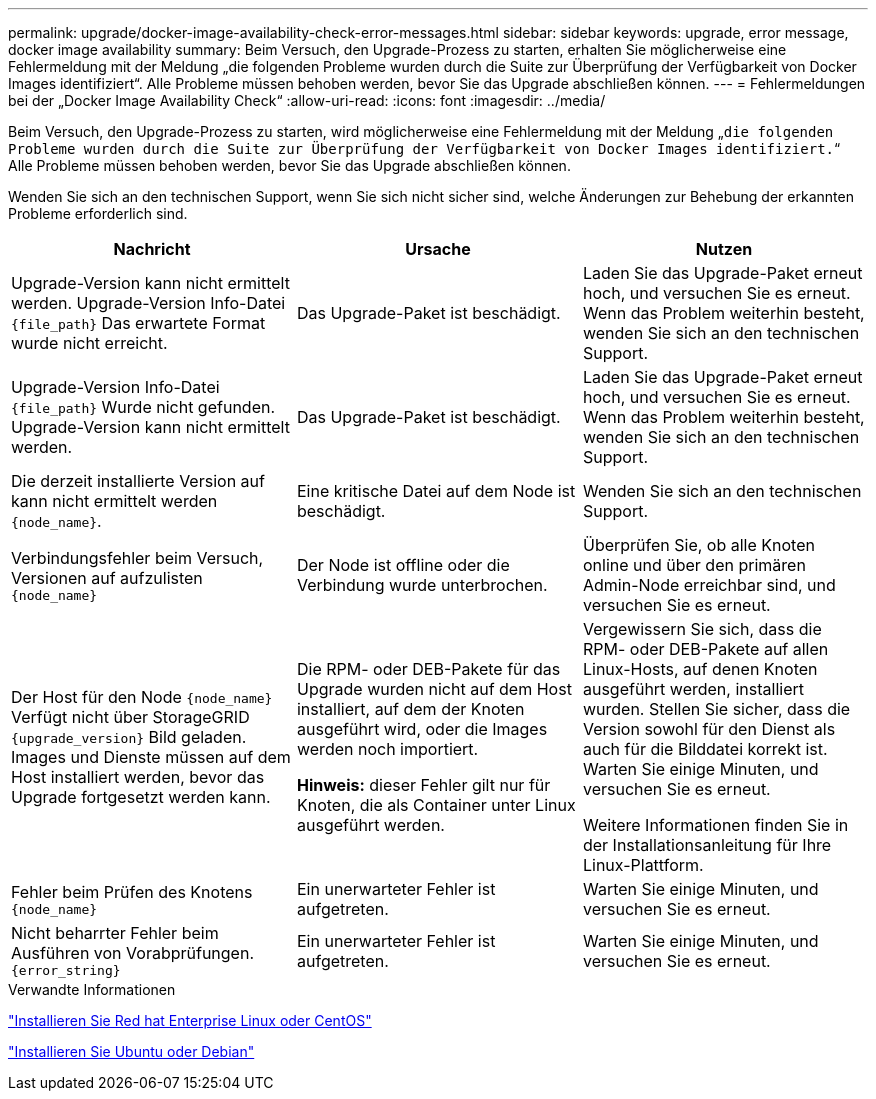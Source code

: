 ---
permalink: upgrade/docker-image-availability-check-error-messages.html 
sidebar: sidebar 
keywords: upgrade, error message, docker image availability 
summary: Beim Versuch, den Upgrade-Prozess zu starten, erhalten Sie möglicherweise eine Fehlermeldung mit der Meldung „die folgenden Probleme wurden durch die Suite zur Überprüfung der Verfügbarkeit von Docker Images identifiziert“. Alle Probleme müssen behoben werden, bevor Sie das Upgrade abschließen können. 
---
= Fehlermeldungen bei der „Docker Image Availability Check“
:allow-uri-read: 
:icons: font
:imagesdir: ../media/


[role="lead"]
Beim Versuch, den Upgrade-Prozess zu starten, wird möglicherweise eine Fehlermeldung mit der Meldung „`die folgenden Probleme wurden durch die Suite zur Überprüfung der Verfügbarkeit von Docker Images identifiziert.`“ Alle Probleme müssen behoben werden, bevor Sie das Upgrade abschließen können.

Wenden Sie sich an den technischen Support, wenn Sie sich nicht sicher sind, welche Änderungen zur Behebung der erkannten Probleme erforderlich sind.

[cols="1a,1a,1a"]
|===
| Nachricht | Ursache | Nutzen 


 a| 
Upgrade-Version kann nicht ermittelt werden. Upgrade-Version Info-Datei `{file_path}` Das erwartete Format wurde nicht erreicht.
 a| 
Das Upgrade-Paket ist beschädigt.
 a| 
Laden Sie das Upgrade-Paket erneut hoch, und versuchen Sie es erneut. Wenn das Problem weiterhin besteht, wenden Sie sich an den technischen Support.



 a| 
Upgrade-Version Info-Datei `{file_path}` Wurde nicht gefunden. Upgrade-Version kann nicht ermittelt werden.
 a| 
Das Upgrade-Paket ist beschädigt.
 a| 
Laden Sie das Upgrade-Paket erneut hoch, und versuchen Sie es erneut. Wenn das Problem weiterhin besteht, wenden Sie sich an den technischen Support.



 a| 
Die derzeit installierte Version auf kann nicht ermittelt werden `{node_name}`.
 a| 
Eine kritische Datei auf dem Node ist beschädigt.
 a| 
Wenden Sie sich an den technischen Support.



 a| 
Verbindungsfehler beim Versuch, Versionen auf aufzulisten `{node_name}`
 a| 
Der Node ist offline oder die Verbindung wurde unterbrochen.
 a| 
Überprüfen Sie, ob alle Knoten online und über den primären Admin-Node erreichbar sind, und versuchen Sie es erneut.



 a| 
Der Host für den Node `{node_name}` Verfügt nicht über StorageGRID `{upgrade_version}` Bild geladen. Images und Dienste müssen auf dem Host installiert werden, bevor das Upgrade fortgesetzt werden kann.
 a| 
Die RPM- oder DEB-Pakete für das Upgrade wurden nicht auf dem Host installiert, auf dem der Knoten ausgeführt wird, oder die Images werden noch importiert.

*Hinweis:* dieser Fehler gilt nur für Knoten, die als Container unter Linux ausgeführt werden.
 a| 
Vergewissern Sie sich, dass die RPM- oder DEB-Pakete auf allen Linux-Hosts, auf denen Knoten ausgeführt werden, installiert wurden. Stellen Sie sicher, dass die Version sowohl für den Dienst als auch für die Bilddatei korrekt ist. Warten Sie einige Minuten, und versuchen Sie es erneut.

Weitere Informationen finden Sie in der Installationsanleitung für Ihre Linux-Plattform.



 a| 
Fehler beim Prüfen des Knotens `{node_name}`
 a| 
Ein unerwarteter Fehler ist aufgetreten.
 a| 
Warten Sie einige Minuten, und versuchen Sie es erneut.



 a| 
Nicht beharrter Fehler beim Ausführen von Vorabprüfungen. `{error_string}`
 a| 
Ein unerwarteter Fehler ist aufgetreten.
 a| 
Warten Sie einige Minuten, und versuchen Sie es erneut.

|===
.Verwandte Informationen
link:../rhel/index.html["Installieren Sie Red hat Enterprise Linux oder CentOS"]

link:../ubuntu/index.html["Installieren Sie Ubuntu oder Debian"]
